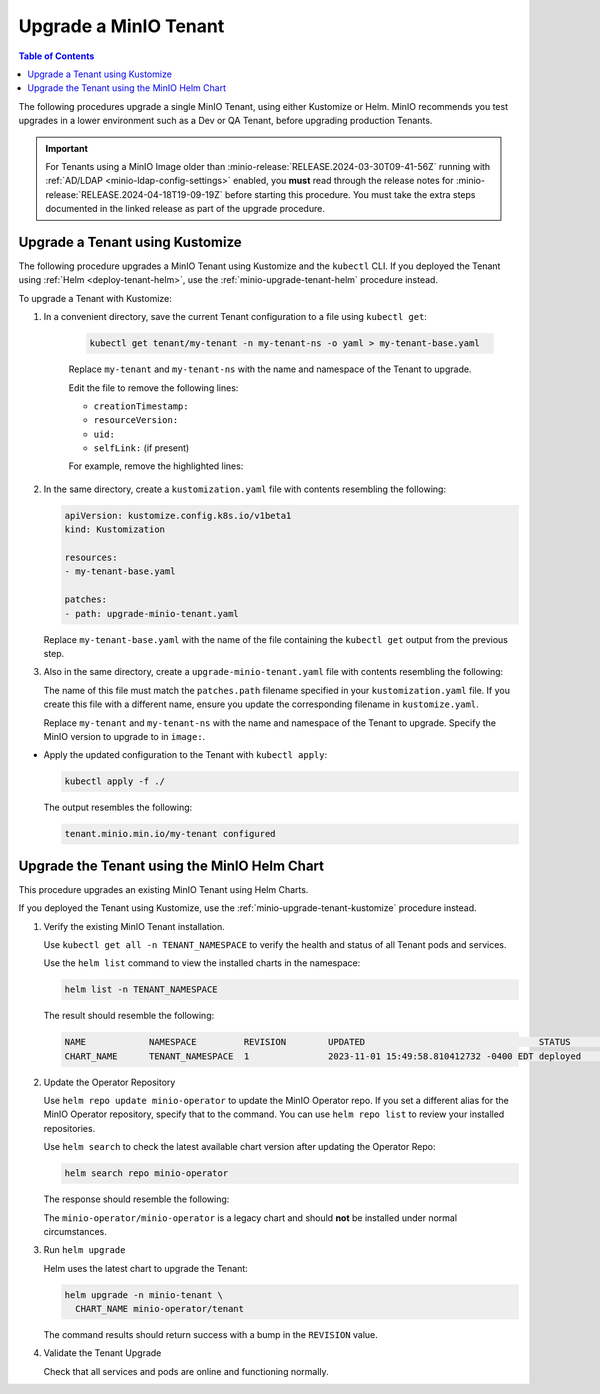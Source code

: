 .. _minio-k8s-upgrade-minio-tenant:

======================
Upgrade a MinIO Tenant
======================

.. default-domain:: minio

.. contents:: Table of Contents
   :local:
   :depth: 1


The following procedures upgrade a single MinIO Tenant, using either Kustomize or Helm.
MinIO recommends you test upgrades in a lower environment such as a Dev or QA Tenant, before upgrading production Tenants.

.. important::

   For Tenants using a MinIO Image older than :minio-release:`RELEASE.2024-03-30T09-41-56Z` running with :ref:`AD/LDAP <minio-ldap-config-settings>` enabled, you **must** read through the release notes for :minio-release:`RELEASE.2024-04-18T19-09-19Z` before starting this procedure.
   You must take the extra steps documented in the linked release as part of the upgrade procedure.

.. _minio-upgrade-tenant-plugin:
.. _minio-upgrade-tenant-kustomize:

Upgrade a Tenant using Kustomize
--------------------------------

The following procedure upgrades a MinIO Tenant using Kustomize and the ``kubectl`` CLI.
If you deployed the Tenant using :ref:`Helm <deploy-tenant-helm>`, use the :ref:`minio-upgrade-tenant-helm` procedure instead.

To upgrade a Tenant with Kustomize:

#. In a convenient directory, save the current Tenant configuration to a file using ``kubectl get``:

    .. code-block:: shell
       :class: copyable

       kubectl get tenant/my-tenant -n my-tenant-ns -o yaml > my-tenant-base.yaml

    Replace ``my-tenant`` and ``my-tenant-ns`` with the name and namespace of the Tenant to upgrade.
    
    Edit the file to remove the following lines:

    - ``creationTimestamp:``
    - ``resourceVersion:``
    - ``uid:``
    - ``selfLink:`` (if present)

    For example, remove the highlighted lines:

    .. code-block:: shell
       :emphasize-lines: 2, 6, 7

       metadata:
         creationTimestamp: "2024-05-29T21:22:20Z"
         generation: 1
         name: my-tenant
         namespace: my-tenant-ns
         resourceVersion: "4699"
         uid: d5b8e468-3bed-4aa3-8ddb-dfe1ee0362da

#. In the same directory, create a ``kustomization.yaml`` file with contents resembling the following:

   .. code-block:: shell
      :class: copyable

      apiVersion: kustomize.config.k8s.io/v1beta1
      kind: Kustomization

      resources:
      - my-tenant-base.yaml

      patches:
      - path: upgrade-minio-tenant.yaml

   Replace ``my-tenant-base.yaml`` with the name of the file containing the ``kubectl get`` output from the previous step.


#. Also in the same directory, create a ``upgrade-minio-tenant.yaml`` file with contents resembling the following:

   .. code-block:: shell
      :class: copyable
      :substitutions:

      apiVersion: minio.min.io/v2
      kind: Tenant

      metadata:
        name: my-tenant
        namespace: my-tenant-ns

      spec:
	image: minio/minio:|minio-tag|

   The name of this file must match the ``patches.path`` filename specified in your ``kustomization.yaml`` file.
   If you create this file with a different name, ensure you update the corresponding filename in  ``kustomize.yaml``.
   
   Replace ``my-tenant`` and ``my-tenant-ns`` with the name and namespace of the Tenant to upgrade.
   Specify the MinIO version to upgrade to in ``image:``.

 
- Apply the updated configuration to the Tenant with ``kubectl apply``:

  .. code-block:: shell
     :class: copyable

     kubectl apply -f ./

  The output resembles the following:

  .. code-block:: shell

     tenant.minio.min.io/my-tenant configured


.. _minio-upgrade-tenant-helm:

Upgrade the Tenant using the MinIO Helm Chart
---------------------------------------------

This procedure upgrades an existing MinIO Tenant using Helm Charts.

If you deployed the Tenant using Kustomize, use the :ref:`minio-upgrade-tenant-kustomize` procedure instead.

1. Verify the existing MinIO Tenant installation.

   Use ``kubectl get all -n TENANT_NAMESPACE`` to verify the health and status of all Tenant pods and services.

   Use the ``helm list`` command to view the installed charts in the namespace:

   .. code-block:: shell
      :class: copyable

      helm list -n TENANT_NAMESPACE

   The result should resemble the following:

   .. code-block:: shell


      NAME            NAMESPACE         REVISION        UPDATED                                 STATUS          CHART           APP VERSION
      CHART_NAME      TENANT_NAMESPACE  1               2023-11-01 15:49:58.810412732 -0400 EDT deployed        tenant-5.0.x   v5.0.x

#. Update the Operator Repository 

   Use ``helm repo update minio-operator`` to update the MinIO Operator repo.
   If you set a different alias for the MinIO Operator repository, specify that to the command.
   You can use ``helm repo list`` to review your installed repositories.

   Use ``helm search`` to check the latest available chart version after updating the Operator Repo:

   .. code-block:: shell
      :class: copyable

      helm search repo minio-operator

   The response should resemble the following:

   .. code-block:: shell
      :class: copyable
      :substitutions:

      NAME                            CHART VERSION   APP VERSION     DESCRIPTION                    
      minio-operator/minio-operator   4.3.7           v4.3.7          A Helm chart for MinIO Operator
      minio-operator/operator         |operator-version-stable|          v|operator-version-stable|         A Helm chart for MinIO Operator
      minio-operator/tenant           |operator-version-stable|          v|operator-version-stable|         A Helm chart for MinIO Operator

   The ``minio-operator/minio-operator`` is a legacy chart and should **not** be installed under normal circumstances.

#. Run ``helm upgrade``

   Helm uses the latest chart to upgrade the Tenant:

   .. code-block:: shell
      :class: copyable

      helm upgrade -n minio-tenant \
        CHART_NAME minio-operator/tenant

   The command results should return success with a bump in the ``REVISION`` value.

#. Validate the Tenant Upgrade

   Check that all services and pods are online and functioning normally.

